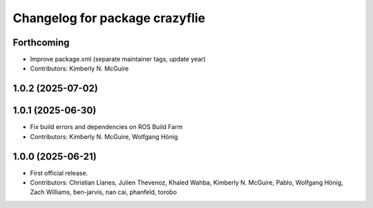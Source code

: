 ^^^^^^^^^^^^^^^^^^^^^^^^^^^^^^^
Changelog for package crazyflie
^^^^^^^^^^^^^^^^^^^^^^^^^^^^^^^

Forthcoming
-----------
* Improve package.xml (separate maintainer tags, update year)
* Contributors: Kimberly N. McGuire

1.0.2 (2025-07-02)
------------------

1.0.1 (2025-06-30)
------------------
* Fix build errors and dependencies on ROS Build Farm
* Contributors: Kimberly N. McGuire, Wolfgang Hönig

1.0.0 (2025-06-21)
------------------
* First official release.
* Contributors: Christian Llanes, Julien Thevenoz, Khaled Wahba, Kimberly N. McGuire, Pablo, Wolfgang Hönig, Zach Williams, ben-jarvis, nan cai, phanfeld, torobo
